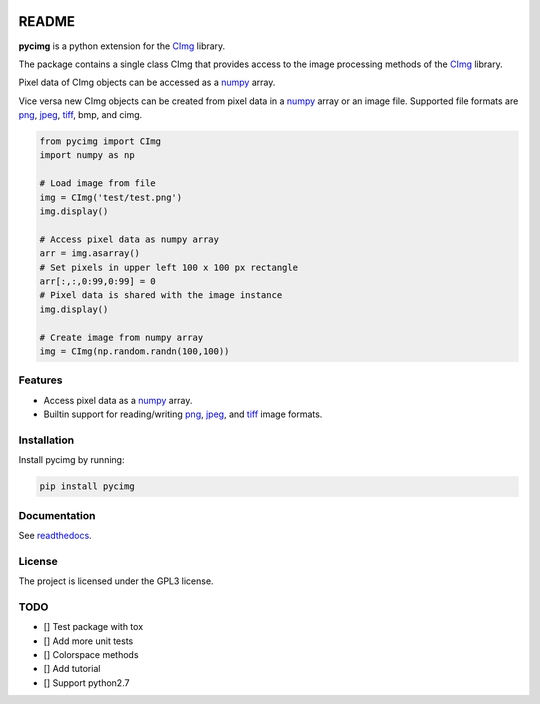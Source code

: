 .. image:: https://travis-ci.org/d0m3nik/pycimg.svg?branch=master
  :target: https://travis-ci.org/d0m3nik/pycimg
  :alt: Travis Status
.. image:: https://ci.appveyor.com/api/projects/status/github/d0m3nik/pycimg?branch=master&svg=true
  :target: https://ci.appveyor.com/project/d0m3nik/pycimg
  :alt: AppVeyor Status
.. image:: https://coveralls.io/repos/github/d0m3nik/pycimg/badge.svg?branch=HEAD
  :target: https://coveralls.io/github/d0m3nik/pycimg?branch=HEAD
  :alt: Coverage Status
.. image:: https://readthedocs.org/projects/pycimg/badge/?version=latest
  :target: http://pycimg.readthedocs.io/en/latest/?badge=latest
  :alt: Documentation Status
.. image:: https://badge.fury.io/py/pycimg.svg
  :target: https://badge.fury.io/py/pycimg
  :alt: PyPI version

README
======
**pycimg** is a python extension for the CImg_ library.

The package contains a single class CImg that provides access to the
image processing methods of the CImg_ library. 

Pixel data of CImg objects can be accessed as a numpy_ array.

Vice versa new CImg objects can be created from pixel data in a numpy_ array 
or an image file. Supported file formats are png_, jpeg_, tiff_, bmp, and cimg.

.. code-block:: python

     from pycimg import CImg
     import numpy as np

     # Load image from file
     img = CImg('test/test.png')
     img.display()

     # Access pixel data as numpy array
     arr = img.asarray()
     # Set pixels in upper left 100 x 100 px rectangle
     arr[:,:,0:99,0:99] = 0
     # Pixel data is shared with the image instance
     img.display()

     # Create image from numpy array
     img = CImg(np.random.randn(100,100))

Features
--------
- Access pixel data as a numpy_ array.
- Builtin support for reading/writing png_, jpeg_, and tiff_ image formats.

Installation
------------
Install pycimg by running:

.. code-block:: bash

   pip install pycimg

Documentation
-------------
See readthedocs_.

License
-------
The project is licensed under the GPL3 license.

TODO
----
- [] Test package with tox
- [] Add more unit tests
- [] Colorspace methods
- [] Add tutorial
- [] Support python2.7

.. _CImg: http://www.cimg.eu
.. _numpy: http://www.numpy.org/
.. _jpeg: https://github.com/libjpeg-turbo/libjpeg-turbo
.. _png: https://github.com/glennrp/libpng/
.. _tiff: https://gitlab.com/libtiff/libtiff
.. _readthedocs: http://pycimg.readthedocs.io/en/latest/ 
